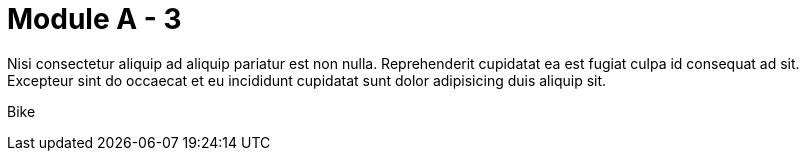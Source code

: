 = Module A - 3

Nisi consectetur aliquip ad aliquip pariatur est non nulla. Reprehenderit cupidatat ea est fugiat culpa id consequat ad sit. Excepteur sint do occaecat et eu incididunt cupidatat sunt dolor adipisicing duis aliquip sit.

Bike


